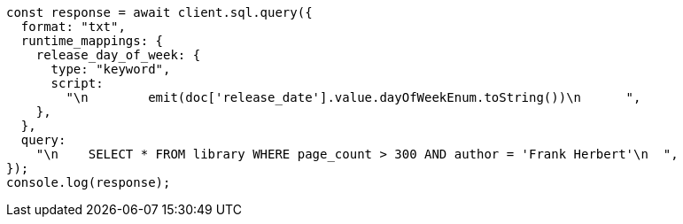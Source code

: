 // This file is autogenerated, DO NOT EDIT
// Use `node scripts/generate-docs-examples.js` to generate the docs examples

[source, js]
----
const response = await client.sql.query({
  format: "txt",
  runtime_mappings: {
    release_day_of_week: {
      type: "keyword",
      script:
        "\n        emit(doc['release_date'].value.dayOfWeekEnum.toString())\n      ",
    },
  },
  query:
    "\n    SELECT * FROM library WHERE page_count > 300 AND author = 'Frank Herbert'\n  ",
});
console.log(response);
----
